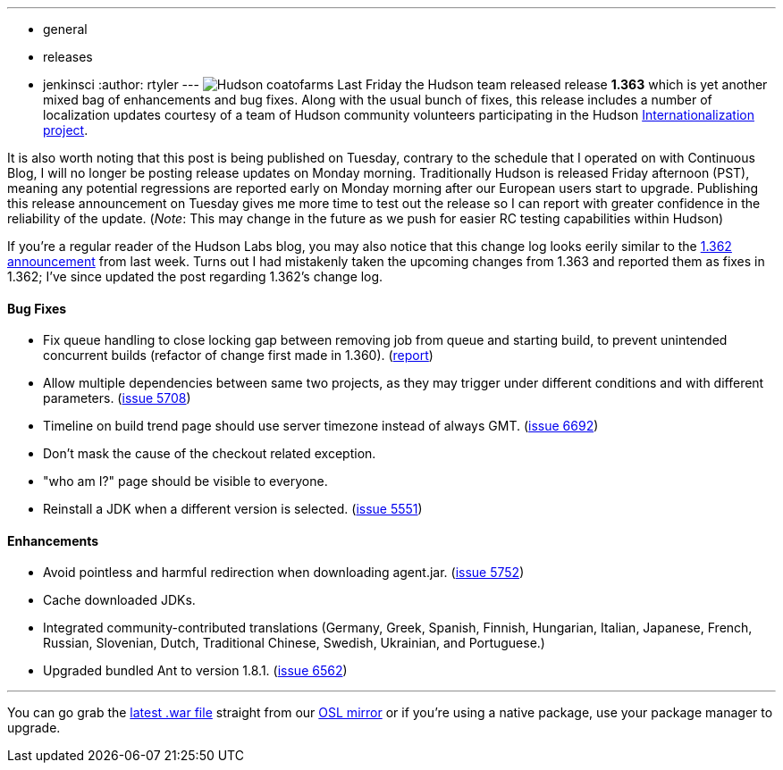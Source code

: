 ---
:layout: post
:title: Hudson 1.363 Released!
:nodeid: 216
:created: 1277215200
:tags:
  - general
  - releases
  - jenkinsci
:author: rtyler
---
image:/sites/default/files/images/Hudson_coatofarms.gif[] Last Friday the Hudson team released release *1.363* which is yet another mixed bag of enhancements and bug fixes. Along with the usual bunch of fixes, this release includes a number of localization updates courtesy of a team of Hudson community volunteers participating in the Hudson https://wiki.jenkins.io/display/JENKINS/Internationalization[Internationalization project].

It is also worth noting that this post is being published on Tuesday, contrary to the schedule that I operated on with Continuous Blog, I will no longer be posting release updates on Monday morning. Traditionally Hudson is released Friday afternoon (PST), meaning any potential regressions are reported early on Monday morning after our European users start to upgrade. Publishing this release announcement on Tuesday gives me more time to test out the release so I can report with greater confidence in the reliability of the update. (_Note_: This may change in the future as we push for easier RC testing capabilities within Hudson)

If you're a regular reader of the Hudson Labs blog, you may also notice that this change log looks eerily similar to the https://jenkins.io/content/hudson-1362-released[1.362 announcement] from last week. Turns out I had mistakenly taken the upcoming changes from 1.363 and reported them as fixes in 1.362; I've since updated the post regarding 1.362's change log.

==== Bug Fixes

* Fix queue handling to close locking gap between removing job from queue and starting build, to prevent unintended concurrent builds (refactor of change first made in 1.360). (https://hudson.361315.n4.nabble.com/Patch-to-fix-concurrent-build-problem-td2229136.html[report])
* Allow multiple dependencies between same two projects, as they may trigger under different conditions and with different parameters. (https://issues.jenkins.io/browse/JENKINS-5708[issue 5708])
* Timeline on build trend page should use server timezone instead of always GMT. (https://issues.jenkins.io/browse/JENKINS-6692[issue 6692])
* Don't mask the cause of the checkout related exception.
* "who am I?" page should be visible to everyone.
* Reinstall a JDK when a different version is selected. (https://issues.jenkins.io/browse/JENKINS-5551[issue 5551])

==== Enhancements

* Avoid pointless and harmful redirection when downloading agent.jar. (https://issues.jenkins.io/browse/JENKINS-5752[issue 5752])
* Cache downloaded JDKs.
* Integrated community-contributed translations (Germany, Greek, Spanish, Finnish, Hungarian, Italian, Japanese, French, Russian, Slovenian, Dutch, Traditional Chinese, Swedish, Ukrainian, and Portuguese.)
* Upgraded bundled Ant to version 1.8.1. (https://issues.jenkins.io/browse/JENKINS-6562[issue 6562])

// break

'''

You can go grab the https://ftp.osuosl.org/pub/hudson/war/1.363/hudson.war[latest .war file] straight from our https://www.osuosl.org[OSL mirror] or if you're using a native package, use your package manager to upgrade.
